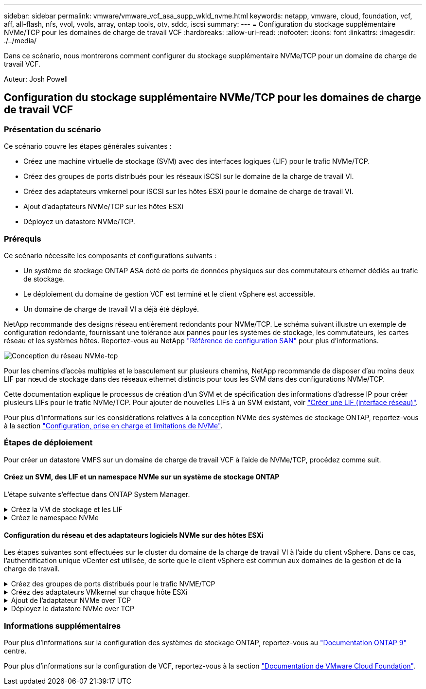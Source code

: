 ---
sidebar: sidebar 
permalink: vmware/vmware_vcf_asa_supp_wkld_nvme.html 
keywords: netapp, vmware, cloud, foundation, vcf, aff, all-flash, nfs, vvol, vvols, array, ontap tools, otv, sddc, iscsi 
summary:  
---
= Configuration du stockage supplémentaire NVMe/TCP pour les domaines de charge de travail VCF
:hardbreaks:
:allow-uri-read: 
:nofooter: 
:icons: font
:linkattrs: 
:imagesdir: ./../media/


[role="lead"]
Dans ce scénario, nous montrerons comment configurer du stockage supplémentaire NVMe/TCP pour un domaine de charge de travail VCF.

Auteur: Josh Powell



== Configuration du stockage supplémentaire NVMe/TCP pour les domaines de charge de travail VCF



=== Présentation du scénario

Ce scénario couvre les étapes générales suivantes :

* Créez une machine virtuelle de stockage (SVM) avec des interfaces logiques (LIF) pour le trafic NVMe/TCP.
* Créez des groupes de ports distribués pour les réseaux iSCSI sur le domaine de la charge de travail VI.
* Créez des adaptateurs vmkernel pour iSCSI sur les hôtes ESXi pour le domaine de charge de travail VI.
* Ajout d'adaptateurs NVMe/TCP sur les hôtes ESXi
* Déployez un datastore NVMe/TCP.




=== Prérequis

Ce scénario nécessite les composants et configurations suivants :

* Un système de stockage ONTAP ASA doté de ports de données physiques sur des commutateurs ethernet dédiés au trafic de stockage.
* Le déploiement du domaine de gestion VCF est terminé et le client vSphere est accessible.
* Un domaine de charge de travail VI a déjà été déployé.


NetApp recommande des designs réseau entièrement redondants pour NVMe/TCP. Le schéma suivant illustre un exemple de configuration redondante, fournissant une tolérance aux pannes pour les systèmes de stockage, les commutateurs, les cartes réseau et les systèmes hôtes. Reportez-vous au NetApp link:https://docs.netapp.com/us-en/ontap/san-config/index.html["Référence de configuration SAN"] pour plus d'informations.

image:vmware-vcf-asa-image74.png["Conception du réseau NVMe-tcp"]

Pour les chemins d'accès multiples et le basculement sur plusieurs chemins, NetApp recommande de disposer d'au moins deux LIF par nœud de stockage dans des réseaux ethernet distincts pour tous les SVM dans des configurations NVMe/TCP.

Cette documentation explique le processus de création d'un SVM et de spécification des informations d'adresse IP pour créer plusieurs LIFs pour le trafic NVMe/TCP. Pour ajouter de nouvelles LIFs à un SVM existant, voir link:https://docs.netapp.com/us-en/ontap/networking/create_a_lif.html["Créer une LIF (interface réseau)"].

Pour plus d'informations sur les considérations relatives à la conception NVMe des systèmes de stockage ONTAP, reportez-vous à la section link:https://docs.netapp.com/us-en/ontap/nvme/support-limitations.html["Configuration, prise en charge et limitations de NVMe"].



=== Étapes de déploiement

Pour créer un datastore VMFS sur un domaine de charge de travail VCF à l'aide de NVMe/TCP, procédez comme suit.



==== Créez un SVM, des LIF et un namespace NVMe sur un système de stockage ONTAP

L'étape suivante s'effectue dans ONTAP System Manager.

.Créez la VM de stockage et les LIF
[%collapsible]
====
Effectuez les étapes suivantes pour créer un SVM avec plusieurs LIF pour le trafic NVMe/TCP.

. Dans le Gestionnaire système ONTAP, accédez à *Storage VMs* dans le menu de gauche et cliquez sur *+ Add* pour démarrer.
+
image:vmware-vcf-asa-image01.png["Cliquer sur +Ajouter pour commencer à créer une SVM"]

+
{nbsp}

. Dans l'assistant *Add Storage VM*, indiquez un *Name* pour le SVM, sélectionnez *IP Space*, puis, sous *Access Protocol*, cliquez sur l'onglet *NVMe* et cochez la case *Enable NVMe/TCP*.
+
image:vmware-vcf-asa-image75.png["Assistant Add Storage VM : activez NVMe/TCP"]

+
{nbsp}

. Dans la section *interface réseau*, remplissez les champs *adresse IP*, *masque de sous-réseau* et *domaine de diffusion et Port* pour la première LIF. Pour les LIF suivantes, la case à cocher peut être activée pour utiliser des paramètres communs à toutes les LIF restantes ou pour utiliser des paramètres distincts.
+

NOTE: Pour les chemins d'accès multiples et le basculement sur plusieurs chemins, NetApp recommande de disposer d'au moins deux LIF par nœud de stockage dans des réseaux Ethernet distincts pour tous les SVM dans des configurations NVMe/TCP.

+
image:vmware-vcf-asa-image76.png["Renseignez les informations réseau des LIF"]

+
{nbsp}

. Indiquez si vous souhaitez activer le compte Storage VM Administration (pour les environnements en colocation) et cliquez sur *Save* pour créer le SVM.
+
image:vmware-vcf-asa-image04.png["Activer le compte SVM et Terminer"]



====
.Créez le namespace NVMe
[%collapsible]
====
Les espaces de noms NVMe sont analogues aux LUN pour iSCSI ou FC. L'espace de noms NVMe doit être créé avant de pouvoir déployer un datastore VMFS à partir du client vSphere. Pour créer l'espace de noms NVMe, vous devez d'abord obtenir le nom NQN (NVMe Qualified Name) de chaque hôte ESXi du cluster. Le NQN est utilisé par ONTAP pour fournir un contrôle d'accès à l'espace de noms.

Pour créer un namespace NVMe, procédez comme suit :

. Ouvrez une session SSH avec un hôte ESXi dans le cluster pour obtenir son NQN. Utiliser la commande suivante depuis l'interface de ligne de commande :
+
[source, cli]
----
esxcli nvme info get
----
+
Une sortie similaire à la suivante doit s'afficher :

+
[source, cli]
----
Host NQN: nqn.2014-08.com.netapp.sddc:nvme:vcf-wkld-esx01
----
. Enregistrez le NQN pour chaque hôte ESXi du cluster
. Dans le Gestionnaire système ONTAP, naviguez jusqu'à *Namespaces NVMe* dans le menu de gauche et cliquez sur *+ Add* pour démarrer.
+
image:vmware-vcf-asa-image93.png["Cliquez sur +Ajouter pour créer l'espace de noms NVMe"]

+
{nbsp}

. Sur la page *Ajouter un espace de noms NVMe*, indiquez un préfixe de nom, le nombre d'espaces de noms à créer, la taille de l'espace de noms et le système d'exploitation hôte qui accédera à l'espace de noms. Dans la section *Host NQN*, créez une liste séparée par des virgules des NQN précédemment collectés auprès des hôtes ESXi qui accéderont aux espaces de noms.


Cliquez sur *plus d'options* pour configurer des éléments supplémentaires tels que la stratégie de protection des snapshots. Enfin, cliquez sur *Save* pour créer l'espace de noms NVMe.

+
image:vmware-vcf-asa-image93.png["Cliquez sur +Ajouter pour créer l'espace de noms NVMe"]

====


==== Configuration du réseau et des adaptateurs logiciels NVMe sur des hôtes ESXi

Les étapes suivantes sont effectuées sur le cluster du domaine de la charge de travail VI à l'aide du client vSphere. Dans ce cas, l'authentification unique vCenter est utilisée, de sorte que le client vSphere est commun aux domaines de la gestion et de la charge de travail.

.Créez des groupes de ports distribués pour le trafic NVME/TCP
[%collapsible]
====
Pour créer un nouveau groupe de ports distribués pour chaque réseau NVMe/TCP, procédez comme suit :

. Dans le client vSphere , accédez à *Inventory > Networking* pour le domaine de charge de travail. Naviguez jusqu'au commutateur distribué existant et choisissez l'action pour créer *Nouveau groupe de ports distribués...*.
+
image:vmware-vcf-asa-image22.png["Choisissez de créer un nouveau groupe de ports"]

+
{nbsp}

. Dans l'assistant *Nouveau groupe de ports distribués*, entrez un nom pour le nouveau groupe de ports et cliquez sur *Suivant* pour continuer.
. Sur la page *configurer les paramètres*, remplissez tous les paramètres. Si des VLAN sont utilisés, assurez-vous de fournir l'ID de VLAN correct. Cliquez sur *Suivant* pour continuer.
+
image:vmware-vcf-asa-image23.png["Remplir l'ID VLAN"]

+
{nbsp}

. Sur la page *prêt à terminer*, passez en revue les modifications et cliquez sur *Terminer* pour créer le nouveau groupe de ports distribués.
. Répétez ce processus pour créer un groupe de ports distribués pour le deuxième réseau NVMe/TCP utilisé et assurez-vous que vous avez entré l'ID *VLAN* correct.
. Une fois les deux groupes de ports créés, naviguez jusqu'au premier groupe de ports et sélectionnez l'action *Modifier les paramètres...*.
+
image:vmware-vcf-asa-image77.png["DPG - permet de modifier les paramètres"]

+
{nbsp}

. Sur la page *Distributed Port Group - Edit Settings*, accédez à *Teaming and failover* dans le menu de gauche et cliquez sur *uplink2* pour le déplacer vers *uplinks* inutilisés.
+
image:vmware-vcf-asa-image78.png["déplacez uplink2 vers inutilisé"]

. Répétez cette étape pour le deuxième groupe de ports NVMe/TCP. Cependant, cette fois, déplacez *uplink1* vers *uplinks* inutilisés.
+
image:vmware-vcf-asa-image79.png["déplacer la liaison montante 1 vers inutilisé"]



====
.Créez des adaptateurs VMkernel sur chaque hôte ESXi
[%collapsible]
====
Répétez ce processus sur chaque hôte ESXi du domaine de charge de travail.

. À partir du client vSphere, accédez à l'un des hôtes ESXi de l'inventaire du domaine de charge de travail. Dans l'onglet *configurer*, sélectionnez *adaptateurs VMkernel* et cliquez sur *Ajouter réseau...* pour démarrer.
+
image:vmware-vcf-asa-image30.png["Démarrez l'assistant d'ajout de réseau"]

+
{nbsp}

. Dans la fenêtre *Select connection type*, choisissez *VMkernel Network adapter* et cliquez sur *Next* pour continuer.
+
image:vmware-vcf-asa-image08.png["Choisissez VMkernel Network adapter"]

+
{nbsp}

. Sur la page *Sélectionner le périphérique cible*, choisissez l'un des groupes de ports distribués pour iSCSI créés précédemment.
+
image:vmware-vcf-asa-image95.png["Choisissez le groupe de ports cible"]

+
{nbsp}

. Sur la page *Port properties*, cliquez sur la case *NVMe over TCP* et cliquez sur *Next* pour continuer.
+
image:vmware-vcf-asa-image96.png["Propriétés du port VMkernel"]

+
{nbsp}

. Sur la page *IPv4 settings*, remplissez *adresse IP*, *masque de sous-réseau* et fournissez une nouvelle adresse IP de passerelle (uniquement si nécessaire). Cliquez sur *Suivant* pour continuer.
+
image:vmware-vcf-asa-image97.png["Paramètres IPv4 VMkernel"]

+
{nbsp}

. Consultez vos sélections sur la page *prêt à terminer* et cliquez sur *Terminer* pour créer l'adaptateur VMkernel.
+
image:vmware-vcf-asa-image98.png["Vérifiez les sélections VMkernel"]

+
{nbsp}

. Répétez cette procédure pour créer un adaptateur VMkernel pour le second réseau iSCSI.


====
.Ajout de l'adaptateur NVMe over TCP
[%collapsible]
====
Chaque hôte ESXi du cluster de domaine de charge de travail doit disposer d'un adaptateur logiciel NVMe over TCP installé pour chaque réseau NVMe/TCP établi dédié au trafic de stockage.

Pour installer les adaptateurs NVMe over TCP et découvrir les contrôleurs NVMe, effectuez les opérations suivantes :

. Dans le client vSphere, accédez à l'un des hôtes ESXi du cluster du domaine de charge de travail. Dans l'onglet *Configure*, cliquez sur *Storage Adapters* dans le menu, puis, dans le menu déroulant *Add Software adapter*, sélectionnez *Add NVMe over TCP adapter*.
+
image:vmware-vcf-asa-image99.png["Ajout de l'adaptateur NVMe over TCP"]

+
{nbsp}

. Dans la fenêtre *Add Software NVMe over TCP adapter*, accédez au menu déroulant *Physical Network adapter* et sélectionnez l'adaptateur réseau physique approprié sur lequel activer l'adaptateur NVMe.
+
image:vmware-vcf-asa-image100.png["Sélectionnez une carte physique"]

+
{nbsp}

. Répétez cette procédure pour le second réseau attribué au trafic NVMe sur TCP, en attribuant l'adaptateur physique approprié.
. Sélectionnez l'un des adaptateurs NVMe over TCP récemment installés et, dans l'onglet *contrôleurs*, sélectionnez *Ajouter un contrôleur*.
+
image:vmware-vcf-asa-image101.png["Ajouter un contrôleur"]

+
{nbsp}

. Dans la fenêtre *Ajouter contrôleur*, sélectionnez l'onglet *automatiquement* et procédez comme suit.
+
** Remplissez les adresses IP de l'une des interfaces logiques du SVM sur le même réseau que l'adaptateur physique affecté à cet adaptateur NVMe over TCP.
** Cliquez sur le bouton *détecter contrôleurs*.
** Dans la liste des contrôleurs découverts, cochez la case des deux contrôleurs dont les adresses réseau sont alignées sur cet adaptateur NVMe over TCP.
** Cliquez sur le bouton *OK* pour ajouter les contrôleurs sélectionnés.
+
image:vmware-vcf-asa-image102.png["Détection et ajout de contrôleurs"]

+
{nbsp}



. Au bout de quelques secondes, l'espace de nom NVMe s'affiche dans l'onglet Devices.
+
image:vmware-vcf-asa-image103.png["Espace de noms NVMe répertorié sous Devices"]

+
{nbsp}

. Répétez cette procédure pour créer un adaptateur NVMe over TCP pour le second réseau établi pour le trafic NVMe/TCP.


====
.Déployez le datastore NVMe over TCP
[%collapsible]
====
Pour créer un datastore VMFS sur l'espace de noms NVMe, effectuez les opérations suivantes :

. Dans le client vSphere, accédez à l'un des hôtes ESXi du cluster du domaine de charge de travail. Dans le menu *actions*, sélectionnez *stockage > Nouveau datastore...*.
+
image:vmware-vcf-asa-image104.png["Ajout de l'adaptateur NVMe over TCP"]

+
{nbsp}

. Dans l'assistant *Nouveau datastore*, sélectionnez *VMFS* comme type. Cliquez sur *Suivant* pour continuer.
. Sur la page *sélection du nom et du périphérique*, indiquez un nom pour le datastore et sélectionnez l'espace de noms NVMe dans la liste des périphériques disponibles.
+
image:vmware-vcf-asa-image105.png["Sélection du nom et du périphérique"]

+
{nbsp}

. Sur la page *VMFS version*, sélectionnez la version de VMFS pour le datastore.
. Sur la page *partition configuration*, apportez les modifications souhaitées au schéma de partition par défaut. Cliquez sur *Suivant* pour continuer.
+
image:vmware-vcf-asa-image106.png["Configuration des partitions NVMe"]

+
{nbsp}

. Sur la page *prêt à terminer*, passez en revue le résumé et cliquez sur *Terminer* pour créer le datastore.
. Naviguez jusqu'au nouveau datastore de l'inventaire et cliquez sur l'onglet *hosts*. S'il est configuré correctement, tous les hôtes ESXi du cluster doivent être répertoriés et avoir accès au nouveau datastore.
+
image:vmware-vcf-asa-image107.png["Hôtes connectés au datastore"]

+
{nbsp}



====


=== Informations supplémentaires

Pour plus d'informations sur la configuration des systèmes de stockage ONTAP, reportez-vous au link:https://docs.netapp.com/us-en/ontap["Documentation ONTAP 9"] centre.

Pour plus d'informations sur la configuration de VCF, reportez-vous à la section link:https://docs.vmware.com/en/VMware-Cloud-Foundation/index.html["Documentation de VMware Cloud Foundation"].
